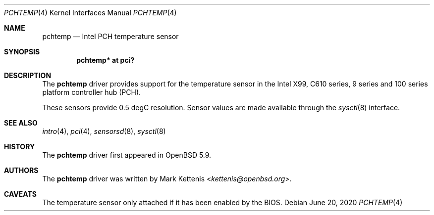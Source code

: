 .\"	$OpenBSD: pchtemp.4,v 1.4 2020/06/20 21:16:14 jmc Exp $
.\"
.\" Copyright (c) 2015 Mark Kettenis <kettenis@openbsd.org>
.\"
.\" Permission to use, copy, modify, and distribute this software for any
.\" purpose with or without fee is hereby granted, provided that the above
.\" copyright notice and this permission notice appear in all copies.
.\"
.\" THE SOFTWARE IS PROVIDED "AS IS" AND THE AUTHOR DISCLAIMS ALL WARRANTIES
.\" WITH REGARD TO THIS SOFTWARE INCLUDING ALL IMPLIED WARRANTIES OF
.\" MERCHANTABILITY AND FITNESS. IN NO EVENT SHALL THE AUTHOR BE LIABLE FOR
.\" ANY SPECIAL, DIRECT, INDIRECT, OR CONSEQUENTIAL DAMAGES OR ANY DAMAGES
.\" WHATSOEVER RESULTING FROM LOSS OF USE, DATA OR PROFITS, WHETHER IN AN
.\" ACTION OF CONTRACT, NEGLIGENCE OR OTHER TORTIOUS ACTION, ARISING OUT OF
.\" OR IN CONNECTION WITH THE USE OR PERFORMANCE OF THIS SOFTWARE.
.\"
.Dd $Mdocdate: June 20 2020 $
.Dt PCHTEMP 4
.Os
.Sh NAME
.Nm pchtemp
.Nd Intel PCH temperature sensor
.Sh SYNOPSIS
.Cd "pchtemp* at pci?"
.Sh DESCRIPTION
The
.Nm
driver provides support for the temperature sensor in the Intel X99,
C610 series, 9 series and 100 series platform controller hub (PCH).
.Pp
These sensors provide 0.5 degC resolution.
Sensor values are made available through the
.Xr sysctl 8
interface.
.Sh SEE ALSO
.Xr intro 4 ,
.Xr pci 4 ,
.Xr sensorsd 8 ,
.Xr sysctl 8
.Sh HISTORY
The
.Nm
driver first appeared in
.Ox 5.9 .
.Sh AUTHORS
.An -nosplit
The
.Nm
driver was written by
.An Mark Kettenis Aq Mt kettenis@openbsd.org .
.Sh CAVEATS
The temperature sensor only attached if it has been enabled by the
BIOS.
